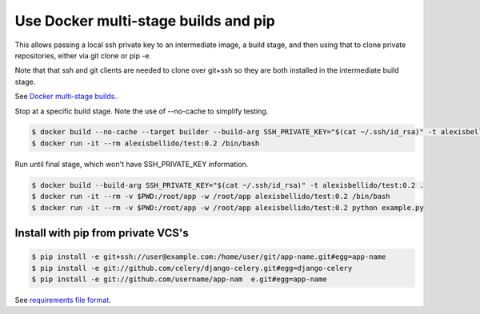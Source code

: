 Use Docker multi-stage builds and pip
=======================================================

This allows passing a local ssh private key to an intermediate image, a build stage,
and then using that to clone private repositories, either via git clone or pip -e.

Note that that ssh and git clients are needed to clone over git+ssh so they are
both installed in the intermediate build stage.

See `Docker multi-stage builds <https://docs.docker.com/develop/develop-images/multistage-build/>`_.

Stop at a specific build stage. Note the use of --no-cache to simplify testing.

.. code-block:: bash

  $ docker build --no-cache --target builder --build-arg SSH_PRIVATE_KEY="$(cat ~/.ssh/id_rsa)" -t alexisbellido/test:0.2 .
  $ docker run -it --rm alexisbellido/test:0.2 /bin/bash

Run until final stage, which won't have SSH_PRIVATE_KEY information.

.. code-block:: bash

  $ docker build --build-arg SSH_PRIVATE_KEY="$(cat ~/.ssh/id_rsa)" -t alexisbellido/test:0.2 .
  $ docker run -it --rm -v $PWD:/root/app -w /root/app alexisbellido/test:0.2 /bin/bash
  $ docker run -it --rm -v $PWD:/root/app -w /root/app alexisbellido/test:0.2 python example.py

Install with pip from private VCS's
--------------------------------------------------

.. code-block:: bash

  $ pip install -e git+ssh://user@example.com:/home/user/git/app-name.git#egg=app-name
  $ pip install -e git://github.com/celery/django-celery.git#egg=django-celery
  $ pip install -e git://github.com/username/app-nam  e.git#egg=app-name
  
See `requirements file format <https://pip.pypa.io/en/stable/reference/pip_install/#requirements-file-format>`_.